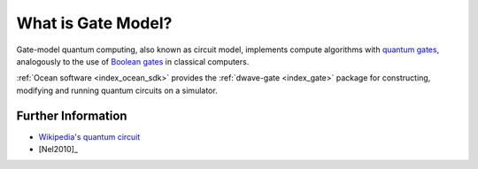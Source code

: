 .. _qpu_gate_model_intro:

===================
What is Gate Model?
===================

Gate-model quantum computing, also known as circuit model, implements compute
algorithms with
`quantum gates <https://en.wikipedia.org/wiki/Quantum_logic_gate>`_, analogously
to the use of `Boolean gates <https://en.wikipedia.org/wiki/Logic_gate>`_ in
classical computers.

:ref:`Ocean software <index_ocean_sdk>` provides the
:ref:`dwave-gate <index_gate>` package for constructing, modifying and running
quantum circuits on a simulator.

Further Information
===================

*   `Wikipedia's quantum circuit <https://en.wikipedia.org/wiki/Quantum_circuit>`_
*   [Nel2010]_
